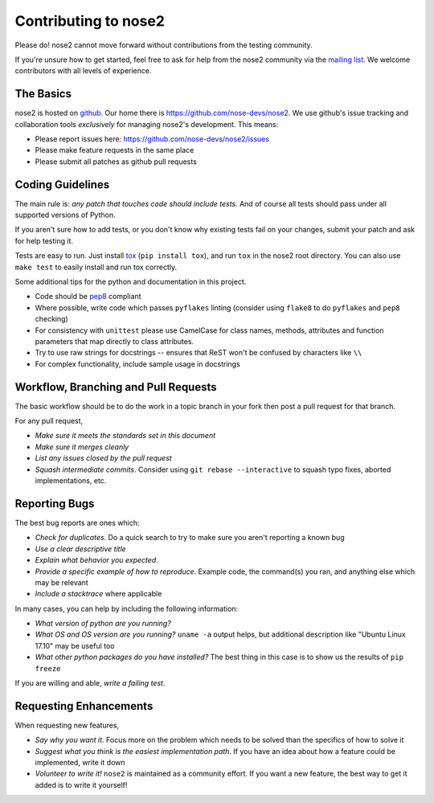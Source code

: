 Contributing to nose2
=====================

Please do! nose2 cannot move forward without contributions from the
testing community.

If you're unsure how to get started, feel free to ask for help from the nose2
community via the `mailing list <mailto:discuss@nose2.io>`_.
We welcome contributors with all levels of experience.

The Basics
----------

nose2 is hosted on `github`_. Our home there is
https://github.com/nose-devs/nose2. We use github's issue tracking and
collaboration tools *exclusively* for managing nose2's
development. This means:

* Please report issues here: https://github.com/nose-devs/nose2/issues

* Please make feature requests in the same place

* Please submit all patches as github pull requests

Coding Guidelines
-----------------

The main rule is: *any patch that touches code should include tests.*
And of course all tests should pass under all supported versions of Python.

If you aren't sure how to add tests, or you don't know why existing tests fail
on your changes, submit your patch and ask for help testing it.

Tests are easy to run. Just install `tox`_ (``pip install tox``), and run
``tox`` in the nose2 root directory. You can also use ``make test`` to easily
install and run tox correctly.

Some additional tips for the python and documentation in this project.

- Code should be `pep8`_ compliant
- Where possible, write code which passes ``pyflakes`` linting (consider using
  ``flake8`` to do ``pyflakes`` and ``pep8`` checking)
- For consistency with ``unittest`` please use CamelCase for class names,
  methods, attributes and function parameters that map directly to class
  attributes.
- Try to use raw strings for docstrings -- ensures that ReST won't be
  confused by characters like ``\\``
- For complex functionality, include sample usage in docstrings

Workflow, Branching and Pull Requests
-------------------------------------

The basic workflow should be to do the work in a topic branch in your fork
then post a pull request for that branch.

For any pull request,

- *Make sure it meets the standards set in this document*
- *Make sure it merges cleanly*
- *List any issues closed by the pull request*
- *Squash intermediate commits*. Consider using ``git rebase --interactive`` to
  squash typo fixes, aborted implementations, etc.

Reporting Bugs
--------------

The best bug reports are ones which:

- *Check for duplicates*. Do a quick search to try to make sure you aren't
  reporting a known bug
- *Use a clear descriptive title*
- *Explain what behavior you expected*.
- *Provide a specific example of how to reproduce*. Example code, the
  command(s) you ran, and anything else which may be relevant
- *Include a stacktrace* where applicable

In many cases, you can help by including the following information:

- *What version of python are you running?*
- *What OS and OS version are you running?* ``uname -a`` output helps, but
  additional description like "Ubuntu Linux 17.10" may be useful too
- *What other python packages do you have installed?* The best thing in this
  case is to show us the results of ``pip freeze``

If you are willing and able, *write a failing test*.

Requesting Enhancements
-----------------------

When requesting new features,

- *Say why you want it*. Focus more on the problem which needs to be solved
  than the specifics of how to solve it
- *Suggest what you think is the easiest implementation path*. If you have an
  idea about how a feature could be implemented, write it down
- *Volunteer to write it!* ``nose2`` is maintained as a community effort. If
  you want a new feature, the best way to get it added is to write it
  yourself!


.. _github: https://github.com/
.. _pep8: http://www.python.org/dev/peps/pep-0008/
.. _tox: http://pypi.python.org/pypi/tox
